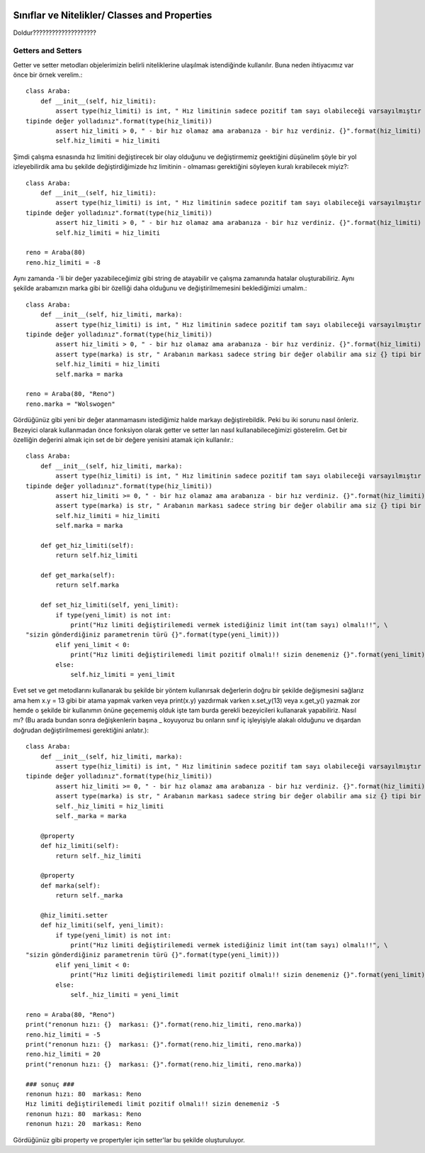  .. meta::
   :description: Nitelikler/ Properties
   :keywords: property

.. highlight:: py3

**************************
Sınıflar ve Nitelikler/ Classes and Properties
**************************

Doldur????????????????????

Getters and Setters
**************
Getter ve setter metodları objelerimizin belirli niteliklerine ulaşılmak istendiğinde kullanılır. Buna neden ihtiyacımız var önce bir örnek verelim.::

    class Araba:
        def __init__(self, hiz_limiti):
            assert type(hiz_limiti) is int, " Hız limitinin sadece pozitif tam sayı olabileceği varsayılmıştır fakat siz {} \
    tipinde değer yolladınız".format(type(hiz_limiti))
            assert hiz_limiti > 0, " - bir hız olamaz ama arabanıza - bir hız verdiniz. {}".format(hiz_limiti)
            self.hiz_limiti = hiz_limiti

Şimdi çalışma esnasında hız limitini değiştirecek bir olay olduğunu ve değiştirmemiz geektiğini düşünelim şöyle bir yol izleyebilirdik ama bu şekilde değiştirdiğimizde hız limitinin - olmaması gerektiğini söyleyen kuralı kırabilecek miyiz?::

    class Araba:
        def __init__(self, hiz_limiti):
            assert type(hiz_limiti) is int, " Hız limitinin sadece pozitif tam sayı olabileceği varsayılmıştır fakat siz {} \
    tipinde değer yolladınız".format(type(hiz_limiti))
            assert hiz_limiti > 0, " - bir hız olamaz ama arabanıza - bir hız verdiniz. {}".format(hiz_limiti)
            self.hiz_limiti = hiz_limiti
            
    reno = Araba(80)
    reno.hiz_limiti = -8
    
Aynı zamanda -'li bir değer yazabileceğimiz gibi string de atayabilir ve çalışma zamanında hatalar oluşturabiliriz. Aynı şekilde arabamızın marka gibi bir özelliği daha olduğunu ve değiştirilmemesini beklediğimizi umalım.::

    class Araba:
        def __init__(self, hiz_limiti, marka):
            assert type(hiz_limiti) is int, " Hız limitinin sadece pozitif tam sayı olabileceği varsayılmıştır fakat siz {} \
    tipinde değer yolladınız".format(type(hiz_limiti))
            assert hiz_limiti > 0, " - bir hız olamaz ama arabanıza - bir hız verdiniz. {}".format(hiz_limiti)
            assert type(marka) is str, " Arabanın markası sadece string bir değer olabilir ama siz {} tipi bir değer yolladınız {} ".format(marka)
            self.hiz_limiti = hiz_limiti
            self.marka = marka
            
    reno = Araba(80, "Reno")
    reno.marka = "Wolswogen"
    
Gördüğünüz gibi yeni bir değer atanmamasını istediğimiz halde markayı değiştirebildik. Peki bu iki sorunu nasıl önleriz. Bezeyici olarak kullanmadan önce fonksiyon olarak getter ve setter ları nasıl kullanabileceğimizi gösterelim. Get bir özelliğin değerini almak için set de bir değere yenisini atamak için kullanılır.::

    class Araba:
        def __init__(self, hiz_limiti, marka):
            assert type(hiz_limiti) is int, " Hız limitinin sadece pozitif tam sayı olabileceği varsayılmıştır fakat siz {} \
    tipinde değer yolladınız".format(type(hiz_limiti))
            assert hiz_limiti >= 0, " - bir hız olamaz ama arabanıza - bir hız verdiniz. {}".format(hiz_limiti)
            assert type(marka) is str, " Arabanın markası sadece string bir değer olabilir ama siz {} tipi bir değer yolladınız {} ".format(marka)
            self.hiz_limiti = hiz_limiti
            self.marka = marka
            
        def get_hiz_limiti(self):
            return self.hiz_limiti
            
        def get_marka(self):
            return self.marka
            
        def set_hiz_limiti(self, yeni_limit):
            if type(yeni_limit) is not int:
                print("Hız limiti değiştirilemedi vermek istediğiniz limit int(tam sayı) olmalı!!", \
    "sizin gönderdiğiniz parametrenin türü {}".format(type(yeni_limit)))
            elif yeni_limit < 0:
                print("Hız limiti değiştirilemedi limit pozitif olmalı!! sizin denemeniz {}".format(yeni_limit))
            else:
                self.hiz_limiti = yeni_limit

Evet set ve get metodlarını kullanarak bu şekilde bir yöntem kullanırsak değerlerin doğru bir şekilde değişmesini sağlarız ama hem x.y = 13 gibi bir atama yapmak varken veya print(x.y) yazdırmak varken x.set_y(13) veya x.get_y() yazmak zor hemde o şekilde bir kullanımın önüne geçememiş olduk işte tam burda gerekli bezeyicileri kullanarak yapabiliriz. Nasıl mı? (Bu arada bundan sonra değişkenlerin başına _ koyuyoruz bu onların sınıf iç işleyişiyle alakalı olduğunu ve dışardan doğrudan değiştirilmemesi gerektiğini anlatır.)::

    class Araba:
        def __init__(self, hiz_limiti, marka):
            assert type(hiz_limiti) is int, " Hız limitinin sadece pozitif tam sayı olabileceği varsayılmıştır fakat siz {} \
    tipinde değer yolladınız".format(type(hiz_limiti))
            assert hiz_limiti >= 0, " - bir hız olamaz ama arabanıza - bir hız verdiniz. {}".format(hiz_limiti)
            assert type(marka) is str, " Arabanın markası sadece string bir değer olabilir ama siz {} tipi bir değer yolladınız {} ".format(marka)
            self._hiz_limiti = hiz_limiti
            self._marka = marka
        
        @property
        def hiz_limiti(self):
            return self._hiz_limiti
            
        @property
        def marka(self):
            return self._marka
            
        @hiz_limiti.setter
        def hiz_limiti(self, yeni_limit):
            if type(yeni_limit) is not int:
                print("Hız limiti değiştirilemedi vermek istediğiniz limit int(tam sayı) olmalı!!", \
    "sizin gönderdiğiniz parametrenin türü {}".format(type(yeni_limit)))
            elif yeni_limit < 0:
                print("Hız limiti değiştirilemedi limit pozitif olmalı!! sizin denemeniz {}".format(yeni_limit))
            else:
                self._hiz_limiti = yeni_limit
    
    reno = Araba(80, "Reno")
    print("renonun hızı: {}  markası: {}".format(reno.hiz_limiti, reno.marka))
    reno.hiz_limiti = -5
    print("renonun hızı: {}  markası: {}".format(reno.hiz_limiti, reno.marka))
    reno.hiz_limiti = 20
    print("renonun hızı: {}  markası: {}".format(reno.hiz_limiti, reno.marka))
    
    ### sonuç ###
    renonun hızı: 80  markası: Reno
    Hız limiti değiştirilemedi limit pozitif olmalı!! sizin denemeniz -5
    renonun hızı: 80  markası: Reno
    renonun hızı: 20  markası: Reno

Gördüğünüz gibi property ve propertyler için setter'lar bu şekilde oluşturuluyor.
